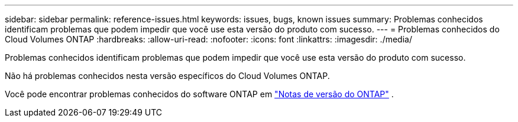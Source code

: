 ---
sidebar: sidebar 
permalink: reference-issues.html 
keywords: issues, bugs, known issues 
summary: Problemas conhecidos identificam problemas que podem impedir que você use esta versão do produto com sucesso. 
---
= Problemas conhecidos do Cloud Volumes ONTAP
:hardbreaks:
:allow-uri-read: 
:nofooter: 
:icons: font
:linkattrs: 
:imagesdir: ./media/


[role="lead"]
Problemas conhecidos identificam problemas que podem impedir que você use esta versão do produto com sucesso.

Não há problemas conhecidos nesta versão específicos do Cloud Volumes ONTAP.

Você pode encontrar problemas conhecidos do software ONTAP em https://library.netapp.com/ecm/ecm_download_file/ECMLP2492508["Notas de versão do ONTAP"^] .
